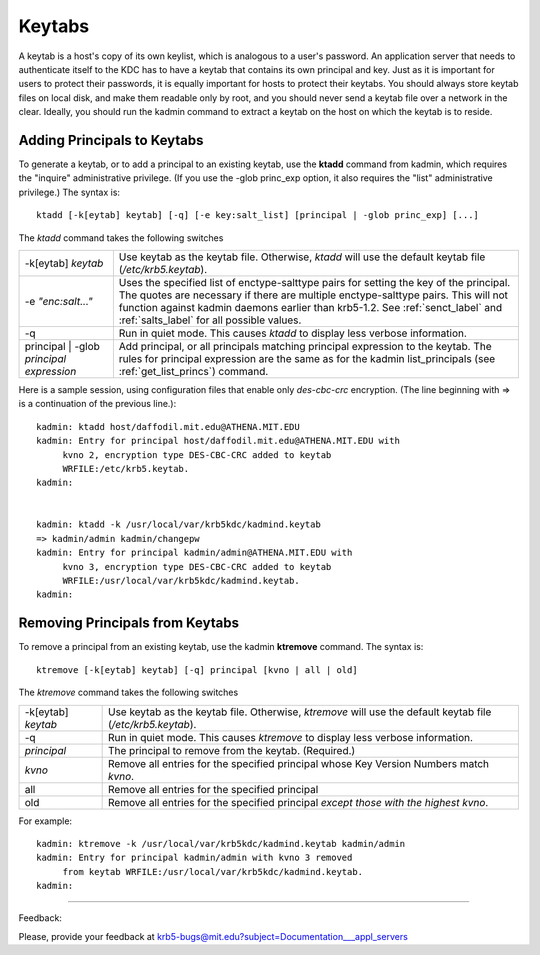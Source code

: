 Keytabs
==============

A keytab is a host's copy of its own keylist, which is analogous to a user's password. An application server that needs to authenticate itself to the KDC has to have a keytab that contains its own principal and key. Just as it is important for users to protect their passwords, it is equally important for hosts to protect their keytabs. You should always store keytab files on local disk, and make them readable only by root, and you should never send a keytab file over a network in the clear. Ideally, you should run the kadmin command to extract a keytab on the host on which the keytab is to reside. 


.. _add_princ_kt:

Adding Principals to Keytabs
----------------------------------

To generate a keytab, or to add a principal to an existing keytab, use the **ktadd** command from kadmin, which requires the "inquire" administrative privilege. (If you use the -glob princ_exp option, it also requires the "list" administrative privilege.) The syntax is::

     ktadd [-k[eytab] keytab] [-q] [-e key:salt_list] [principal | -glob princ_exp] [...]
     

The *ktadd* command takes the following switches

============================================= =================================================================
-k[eytab] *keytab*                                Use keytab as the keytab file. Otherwise, *ktadd* will use the default keytab file (*/etc/krb5.keytab*).
-e *"enc:salt..."*                                Uses the specified list of enctype-salttype pairs for setting the key of the principal. The quotes are necessary if there are multiple enctype-salttype pairs. This will not function against kadmin daemons earlier than krb5-1.2. See :ref:`senct_label` and :ref:`salts_label` for all possible values.
-q                                                Run in quiet mode. This causes *ktadd* to display less verbose information.
principal | -glob *principal expression*          Add principal, or all principals matching principal expression to the keytab. The rules for principal expression are the same as for the kadmin list_principals (see :ref:`get_list_princs`) command. 
============================================= =================================================================

Here is a sample session, using configuration files that enable only *des-cbc-crc* encryption. (The line beginning with => is a continuation of the previous line.)::

     kadmin: ktadd host/daffodil.mit.edu@ATHENA.MIT.EDU
     kadmin: Entry for principal host/daffodil.mit.edu@ATHENA.MIT.EDU with
          kvno 2, encryption type DES-CBC-CRC added to keytab
          WRFILE:/etc/krb5.keytab.
     kadmin:
     

     kadmin: ktadd -k /usr/local/var/krb5kdc/kadmind.keytab
     => kadmin/admin kadmin/changepw
     kadmin: Entry for principal kadmin/admin@ATHENA.MIT.EDU with
          kvno 3, encryption type DES-CBC-CRC added to keytab
          WRFILE:/usr/local/var/krb5kdc/kadmind.keytab.
     kadmin:
     

Removing Principals from Keytabs
---------------------------------

To remove a principal from an existing keytab, use the kadmin **ktremove** command. The syntax is::

     ktremove [-k[eytab] keytab] [-q] principal [kvno | all | old]
     

The *ktremove* command takes the following switches


====================== ====================================
-k[eytab] *keytab*      Use keytab as the keytab file. Otherwise, *ktremove* will use the default keytab file (*/etc/krb5.keytab*).
-q                      Run in quiet mode. This causes *ktremove* to display less verbose information.
*principal*             The principal to remove from the keytab. (Required.)
*kvno*                       Remove all entries for the specified principal whose Key Version Numbers match *kvno*.
all                        Remove all entries for the specified principal
old                      Remove all entries for the specified principal *except those with the highest kvno*. 
====================== ====================================

For example::

     kadmin: ktremove -k /usr/local/var/krb5kdc/kadmind.keytab kadmin/admin
     kadmin: Entry for principal kadmin/admin with kvno 3 removed
          from keytab WRFILE:/usr/local/var/krb5kdc/kadmind.keytab.
     kadmin:
     
----------------------

Feedback:

Please, provide your feedback at krb5-bugs@mit.edu?subject=Documentation___appl_servers

